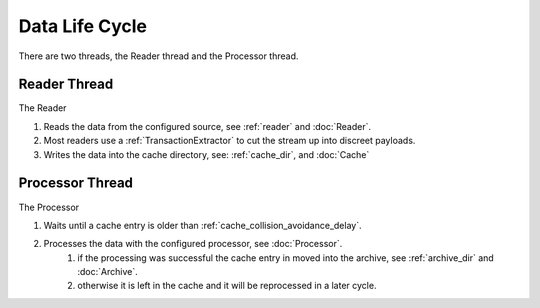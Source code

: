 ===============
Data Life Cycle
===============

There are two threads, the Reader thread and the Processor thread.

Reader Thread
-------------
The Reader

#. Reads the data from the configured source, see :ref:`reader` and :doc:`Reader`.
#. Most readers use a :ref:`TransactionExtractor` to cut the stream up into discreet payloads.
#. Writes the data into the cache directory, see: :ref:`cache_dir`, and :doc:`Cache`

Processor Thread
----------------
The Processor

#. Waits until a cache entry is older than :ref:`cache_collision_avoidance_delay`.
#. Processes the data with the configured processor, see :doc:`Processor`.
    #. if the processing was successful the cache entry in moved into the archive, see :ref:`archive_dir` and :doc:`Archive`.
    #. otherwise it is left in the cache and it will be reprocessed in a later cycle.